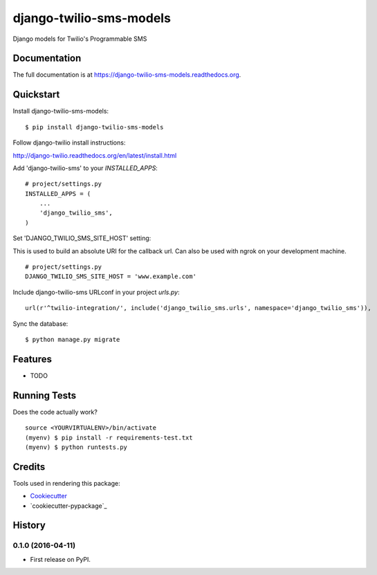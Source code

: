 =============================
django-twilio-sms-models
=============================

.. image:: https://badge.fury.io/py/django-twilio-sms-models.png
    :target: https://badge.fury.io/py/django-twilio-sms-models

.. image:: https://travis-ci.org/cfc603/django-twilio-sms-models.png?branch=master
    :target: https://travis-ci.org/cfc603/django-twilio-sms-models

Django models for Twilio's Programmable SMS

Documentation
-------------

The full documentation is at https://django-twilio-sms-models.readthedocs.org.

Quickstart
----------

Install django-twilio-sms-models::

    $ pip install django-twilio-sms-models

Follow django-twilio install instructions:

http://django-twilio.readthedocs.org/en/latest/install.html

Add 'django-twilio-sms' to your `INSTALLED_APPS`::

    # project/settings.py
    INSTALLED_APPS = (
        ...
        'django_twilio_sms',
    )

Set 'DJANGO_TWILIO_SMS_SITE_HOST' setting:

This is used to build an absolute URI for the callback url. Can also be used 
with ngrok on your development machine.

::

    # project/settings.py
    DJANGO_TWILIO_SMS_SITE_HOST = 'www.example.com'

Include django-twilio-sms URLconf in your project `urls.py`::

    url(r'^twilio-integration/', include('django_twilio_sms.urls', namespace='django_twilio_sms')),

Sync the database::

    $ python manage.py migrate

Features
--------

* TODO

Running Tests
--------------

Does the code actually work?

::

    source <YOURVIRTUALENV>/bin/activate
    (myenv) $ pip install -r requirements-test.txt
    (myenv) $ python runtests.py

Credits
---------

Tools used in rendering this package:

*  Cookiecutter_
*  `cookiecutter-pypackage`_

.. _Cookiecutter: https://github.com/audreyr/cookiecutter
.. _`cookiecutter-djangopackage`: https://github.com/pydanny/cookiecutter-djangopackage




History
-------

0.1.0 (2016-04-11)
++++++++++++++++++

* First release on PyPI.


